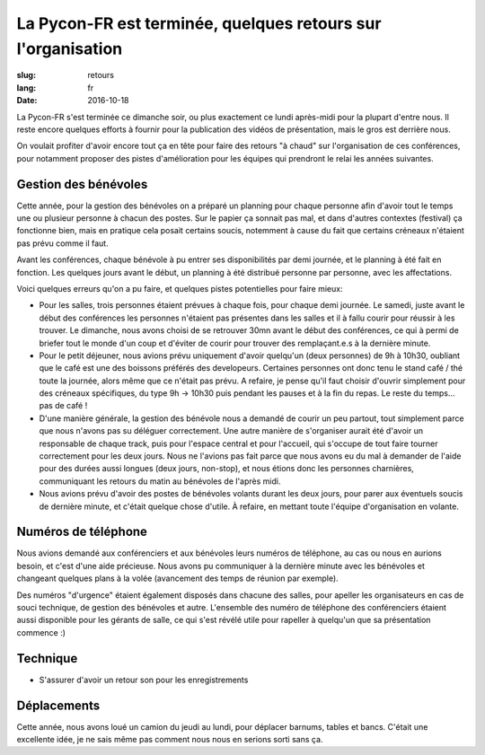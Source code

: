La Pycon-FR est terminée, quelques retours sur l'organisation
#############################################################

:slug: retours
:lang: fr
:date: 2016-10-18

La Pycon-FR s'est terminée ce dimanche soir, ou plus exactement ce lundi
après-midi pour la plupart d'entre nous. Il reste encore quelques efforts
à fournir pour la publication des vidéos de présentation, mais le gros est
derrière nous.

On voulait profiter d'avoir encore tout ça en tête pour faire des retours "à
chaud" sur l'organisation de ces conférences, pour notamment proposer des
pistes d'amélioration pour les équipes qui prendront le relai les années
suivantes.

Gestion des bénévoles
=====================

Cette année, pour la gestion des bénévoles on a préparé un planning pour
chaque personne afin d'avoir tout le temps une ou plusieur personne à chacun
des postes. Sur le papier ça sonnait pas mal, et dans d'autres contextes
(festival) ça fonctionne bien, mais en pratique cela posait certains soucis,
notemment à cause du fait que certains créneaux n'étaient pas prévu comme il
faut.

Avant les conférences, chaque bénévole à pu entrer ses disponibilités par demi
journée, et le planning à été fait en fonction. Les quelques jours avant le
début, un planning à été distribué personne par personne, avec les
affectations.

Voici quelques erreurs qu'on a pu faire, et quelques pistes potentielles pour
faire mieux:

- Pour les salles, trois personnes étaient prévues à chaque fois, pour chaque
  demi journée. Le samedi, juste avant le début des conférences les personnes
  n'étaient pas présentes dans les salles et il à fallu courir pour réussir
  à les trouver. Le dimanche, nous avons choisi de se retrouver 30mn avant le
  début des conférences, ce qui à permi de briefer tout le monde d'un coup et
  d'éviter de courir pour trouver des remplaçant.e.s à la dernière minute.

- Pour le petit déjeuner, nous avions prévu uniquement d'avoir quelqu'un (deux
  personnes) de 9h à 10h30, oubliant que le café est une des boissons préférés
  des developeurs. Certaines personnes ont donc tenu le stand café / thé toute
  la journée, alors même que ce n'était pas prévu. A refaire, je pense qu'il
  faut choisir d'ouvrir simplement pour des créneaux spécifiques, du type 9h
  → 10h30 puis pendant les pauses et à la fin du repas. Le reste du temps… pas
  de café !

- D'une manière générale, la gestion des bénévole nous a demandé de courir un
  peu partout, tout simplement parce que nous n'avons pas su déléguer
  correctement. Une autre manière de s'organiser aurait été d'avoir un
  responsable de chaque track, puis pour l'espace central et pour l'accueil,
  qui s'occupe de tout faire tourner correctement pour les deux jours. Nous ne
  l'avions pas fait parce que nous avons eu du mal à demander de l'aide pour
  des durées aussi longues (deux jours, non-stop), et nous étions donc les
  personnes charnières, communiquant les retours du matin au bénévoles de
  l'après midi.

- Nous avions prévu d'avoir des postes de bénévoles volants durant les deux
  jours, pour parer aux éventuels soucis de dernière minute, et c'était quelque
  chose d'utile. À refaire, en mettant toute l'équipe d'organisation en
  volante.

Numéros de téléphone
====================

Nous avions demandé aux conférenciers et aux bénévoles leurs numéros de
téléphone, au cas ou nous en aurions besoin, et c'est d'une aide précieuse.
Nous avons pu communiquer à la dernière minute avec les bénévoles et changeant
quelques plans à la volée (avancement des temps de réunion par exemple).

Des numéros "d'urgence" étaient également disposés dans chacune des salles,
pour apeller les organisateurs en cas de souci technique, de gestion des
bénévoles et autre. L'ensemble des numéro de téléphone des conférenciers
étaient aussi disponible pour les gérants de salle, ce qui s'est révélé utile
pour rapeller à quelqu'un que sa présentation commence :)

Technique
=========

- S'assurer d'avoir un retour son pour les enregistrements

Déplacements
============

Cette année, nous avons loué un camion du jeudi au lundi, pour déplacer
barnums, tables et bancs. C'était une excellente idée, je ne sais même pas
comment nous nous en serions sorti sans ça.

